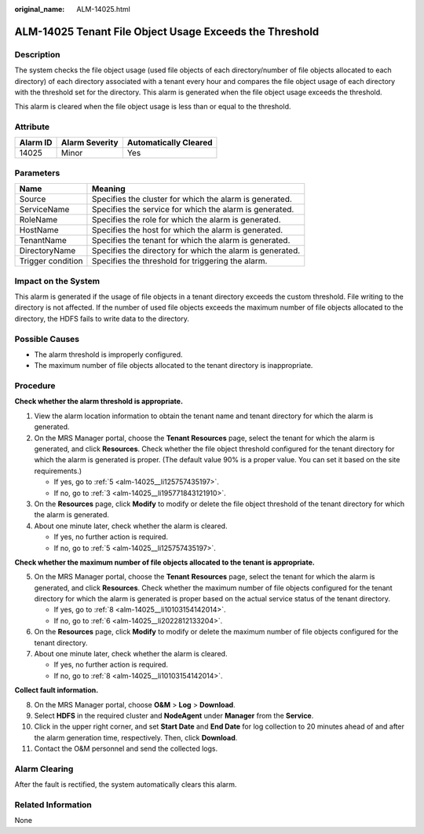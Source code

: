 :original_name: ALM-14025.html

.. _ALM-14025:

ALM-14025 Tenant File Object Usage Exceeds the Threshold
========================================================

Description
-----------

The system checks the file object usage (used file objects of each directory/number of file objects allocated to each directory) of each directory associated with a tenant every hour and compares the file object usage of each directory with the threshold set for the directory. This alarm is generated when the file object usage exceeds the threshold.

This alarm is cleared when the file object usage is less than or equal to the threshold.

Attribute
---------

======== ============== =====================
Alarm ID Alarm Severity Automatically Cleared
======== ============== =====================
14025    Minor          Yes
======== ============== =====================

Parameters
----------

+-------------------+-----------------------------------------------------------+
| Name              | Meaning                                                   |
+===================+===========================================================+
| Source            | Specifies the cluster for which the alarm is generated.   |
+-------------------+-----------------------------------------------------------+
| ServiceName       | Specifies the service for which the alarm is generated.   |
+-------------------+-----------------------------------------------------------+
| RoleName          | Specifies the role for which the alarm is generated.      |
+-------------------+-----------------------------------------------------------+
| HostName          | Specifies the host for which the alarm is generated.      |
+-------------------+-----------------------------------------------------------+
| TenantName        | Specifies the tenant for which the alarm is generated.    |
+-------------------+-----------------------------------------------------------+
| DirectoryName     | Specifies the directory for which the alarm is generated. |
+-------------------+-----------------------------------------------------------+
| Trigger condition | Specifies the threshold for triggering the alarm.         |
+-------------------+-----------------------------------------------------------+

Impact on the System
--------------------

This alarm is generated if the usage of file objects in a tenant directory exceeds the custom threshold. File writing to the directory is not affected. If the number of used file objects exceeds the maximum number of file objects allocated to the directory, the HDFS fails to write data to the directory.

Possible Causes
---------------

-  The alarm threshold is improperly configured.
-  The maximum number of file objects allocated to the tenant directory is inappropriate.

Procedure
---------

**Check whether the alarm threshold is appropriate.**

#. View the alarm location information to obtain the tenant name and tenant directory for which the alarm is generated.

#. On the MRS Manager portal, choose the **Tenant Resources** page, select the tenant for which the alarm is generated, and click **Resources**. Check whether the file object threshold configured for the tenant directory for which the alarm is generated is proper. (The default value 90% is a proper value. You can set it based on the site requirements.)

   -  If yes, go to :ref:`5 <alm-14025__li125757435197>`.
   -  If no, go to :ref:`3 <alm-14025__li195771843121910>`.

#. .. _alm-14025__li195771843121910:

   On the **Resources** page, click **Modify** to modify or delete the file object threshold of the tenant directory for which the alarm is generated.

#. About one minute later, check whether the alarm is cleared.

   -  If yes, no further action is required.
   -  If no, go to :ref:`5 <alm-14025__li125757435197>`.

**Check whether the maximum number of file objects allocated to the tenant is appropriate.**

5. .. _alm-14025__li125757435197:

   On the MRS Manager portal, choose the **Tenant** **Resources** page, select the tenant for which the alarm is generated, and click **Resources**. Check whether the maximum number of file objects configured for the tenant directory for which the alarm is generated is proper based on the actual service status of the tenant directory.

   -  If yes, go to :ref:`8 <alm-14025__li10103154142014>`.
   -  If no, go to :ref:`6 <alm-14025__li2022812133204>`.

6. .. _alm-14025__li2022812133204:

   On the **Resources** page, click **Modify** to modify or delete the maximum number of file objects configured for the tenant directory.

7. About one minute later, check whether the alarm is cleared.

   -  If yes, no further action is required.
   -  If no, go to :ref:`8 <alm-14025__li10103154142014>`.

**Collect fault information.**

8.  .. _alm-14025__li10103154142014:

    On the MRS Manager portal, choose **O&M** > **Log** > **Download**.

9.  Select **HDFS** in the required cluster and **NodeAgent** under **Manager** from the **Service**.

10. Click |image1| in the upper right corner, and set **Start Date** and **End Date** for log collection to 20 minutes ahead of and after the alarm generation time, respectively. Then, click **Download**.

11. Contact the O&M personnel and send the collected logs.

Alarm Clearing
--------------

After the fault is rectified, the system automatically clears this alarm.

Related Information
-------------------

None

.. |image1| image:: /_static/images/en-us_image_0000001532927474.png
